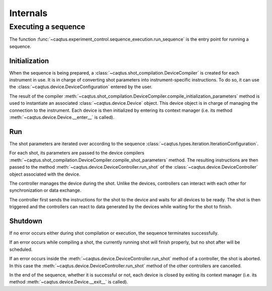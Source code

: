 Internals
=========

Executing a sequence
--------------------

The function :func:`~caqtus.experiment_control.sequence_execution.run_sequence` is the entry point for running a sequence.

Initialization
~~~~~~~~~~~~~~

When the sequence is being prepared, a :class:`~caqtus.shot_compilation.DeviceCompiler` is created for each instrument in use.
It is in charge of converting shot parameters into instrument-specific instructions.
To do so, it can use the :class:`~caqtus.device.DeviceConfiguration` entered by the user.

The result of the compiler :meth:`~caqtus.shot_compilation.DeviceCompiler.compile_initialization_parameters` method is used to instantiate an associated :class:`~caqtus.device.Device` object.
This device object is in charge of managing the connection to the instrument.
Each device is then initialized by entering its context manager (i.e. its method :meth:`~caqtus.device.Device.__enter__` is called).

Run
~~~

The shot parameters are iterated over according to the sequence :class:`~caqtus.types.iteration.IterationConfiguration`.

For each shot, its parameters are passed to the device compilers :meth:`~caqtus.shot_compilation.DeviceCompiler.compile_shot_parameters` method.
The resulting instructions are then passed to the method :meth:`~caqtus.device.DeviceController.run_shot` of the :class:`~caqtus.device.DeviceController` object associated with the device.

The controller manages the device during the shot.
Unlike the devices, controllers can interact with each other for synchronization or data exchange.

The controller first sends the instructions for the shot to the device and waits for all devices to be ready.
The shot is then triggered and the controllers can react to data generated by the devices while waiting for the shot to finish.

Shutdown
~~~~~~~~

If no error occurs either during shot compilation or execution, the sequence terminates successfully.

If an error occurs while compiling a shot, the currently running shot will finish properly, but no shot after will be scheduled.

If an error occurs inside the :meth:`~caqtus.device.DeviceController.run_shot` method of a controller, the shot is aborted.
In this case the :meth:`~caqtus.device.DeviceController.run_shot` method of the other controllers are cancelled.

In the end of the sequence, whether it is successful or not, each device is closed by exiting its context manager (i.e. its method :meth:`~caqtus.device.Device.__exit__` is called).
